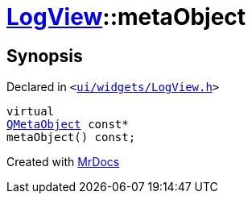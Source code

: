 [#LogView-metaObject]
= xref:LogView.adoc[LogView]::metaObject
:relfileprefix: ../
:mrdocs:


== Synopsis

Declared in `&lt;https://github.com/PrismLauncher/PrismLauncher/blob/develop/ui/widgets/LogView.h#L8[ui&sol;widgets&sol;LogView&period;h]&gt;`

[source,cpp,subs="verbatim,replacements,macros,-callouts"]
----
virtual
xref:QMetaObject.adoc[QMetaObject] const*
metaObject() const;
----



[.small]#Created with https://www.mrdocs.com[MrDocs]#
